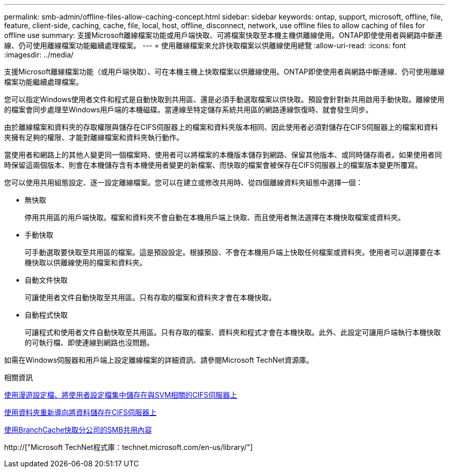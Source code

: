 ---
permalink: smb-admin/offline-files-allow-caching-concept.html 
sidebar: sidebar 
keywords: ontap, support, microsoft, offline, file, feature, client-side, caching, cache, file, local, host, offline, disconnect, network, use offline files to allow caching of files for offline use 
summary: 支援Microsoft離線檔案功能或用戶端快取、可將檔案快取至本機主機供離線使用。ONTAP即使使用者與網路中斷連線、仍可使用離線檔案功能繼續處理檔案。 
---
= 使用離線檔案來允許快取檔案以供離線使用總覽
:allow-uri-read: 
:icons: font
:imagesdir: ../media/


[role="lead"]
支援Microsoft離線檔案功能（或用戶端快取）、可在本機主機上快取檔案以供離線使用。ONTAP即使使用者與網路中斷連線、仍可使用離線檔案功能繼續處理檔案。

您可以指定Windows使用者文件和程式是自動快取到共用區、還是必須手動選取檔案以供快取。預設會針對新共用啟用手動快取。離線使用的檔案會同步處理至Windows用戶端的本機磁碟。當連線至特定儲存系統共用區的網路連線恢復時、就會發生同步。

由於離線檔案和資料夾的存取權限與儲存在CIFS伺服器上的檔案和資料夾版本相同、因此使用者必須對儲存在CIFS伺服器上的檔案和資料夾擁有足夠的權限、才能對離線檔案和資料夾執行動作。

當使用者和網路上的其他人變更同一個檔案時、使用者可以將檔案的本機版本儲存到網路、保留其他版本、或同時儲存兩者。如果使用者同時保留這兩個版本、則會在本機儲存含有本機使用者變更的新檔案、而快取的檔案會被保存在CIFS伺服器上的檔案版本變更所覆寫。

您可以使用共用組態設定、逐一設定離線檔案。您可以在建立或修改共用時、從四個離線資料夾組態中選擇一個：

* 無快取
+
停用共用區的用戶端快取。檔案和資料夾不會自動在本機用戶端上快取、而且使用者無法選擇在本機快取檔案或資料夾。

* 手動快取
+
可手動選取要快取至共用區的檔案。這是預設設定。根據預設、不會在本機用戶端上快取任何檔案或資料夾。使用者可以選擇要在本機快取以供離線使用的檔案和資料夾。

* 自動文件快取
+
可讓使用者文件自動快取至共用區。只有存取的檔案和資料夾才會在本機快取。

* 自動程式快取
+
可讓程式和使用者文件自動快取至共用區。只有存取的檔案、資料夾和程式才會在本機快取。此外、此設定可讓用戶端執行本機快取的可執行檔、即使連線到網路也沒問題。



如需在Windows伺服器和用戶端上設定離線檔案的詳細資訊、請參閱Microsoft TechNet資源庫。

.相關資訊
xref:roaming-profiles-store-user-profiles-concept.adoc[使用漫遊設定檔、將使用者設定檔集中儲存在與SVM相關的CIFS伺服器上]

xref:folder-redirection-store-data-concept.adoc[使用資料夾重新導向將資料儲存在CIFS伺服器上]

xref:branchcache-cache-share-content-branch-office-concept.adoc[使用BranchCache快取分公司的SMB共用內容]

http://["Microsoft TechNet程式庫：technet.microsoft.com/en-us/library/"]
